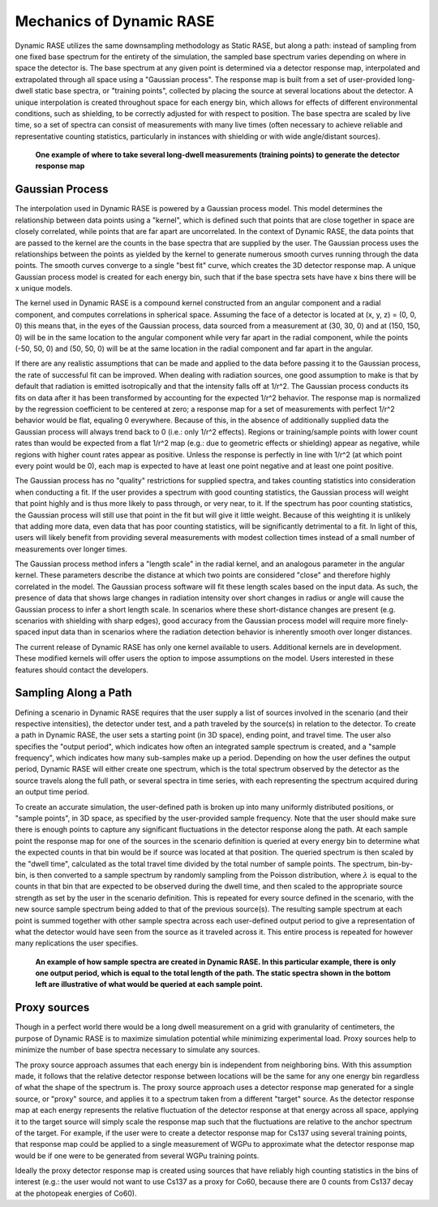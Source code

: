 .. _dynamic_mechanics:

*************************
Mechanics of Dynamic RASE
*************************

Dynamic RASE utilizes the same downsampling methodology as Static RASE, but along a path: instead of sampling from one fixed base spectrum for the entirety of the simulation, the sampled base spectrum varies depending on where in space the detector is. The base spectrum at any given point is determined via a detector response map, interpolated and extrapolated through all space using a "Gaussian process". The response map is built from a set of user-provided long-dwell static base spectra, or "training points", collected by placing the source at several locations about the detector. A unique interpolation is created throughout space for each energy bin, which allows for effects of different environmental conditions, such as shielding, to be correctly adjusted for with respect to position. The base spectra are scaled by live time, so a set of spectra can consist of measurements with many live times (often necessary to achieve reliable and representative counting statistics, particularly in instances with shielding or with wide angle/distant sources).

.. figure:: _static/dynamic_training_points.png
    :scale: 80 %

    **One example of where to take several long-dwell measurements (training points) to generate the detector response map**


Gaussian Process
================

The interpolation used in Dynamic RASE is powered by a Gaussian process model. This model determines the relationship between data points using a "kernel", which is defined such that points that are close together in space are closely correlated, while points that are far apart are uncorrelated. In the context of Dynamic RASE, the data points that are passed to the kernel are the counts in the base spectra that are supplied by the user. The Gaussian process uses the relationships between the points as yielded by the kernel to generate numerous smooth curves running through the data points. The smooth curves converge to a single "best fit" curve, which creates the 3D detector response map. A unique Gaussian process model is created for each energy bin, such that if the base spectra sets have have x bins there will be x unique models.

The kernel used in Dynamic RASE is a compound kernel constructed from an angular component and a radial component, and computes correlations in spherical space. Assuming the face of a detector is located at (x, y, z) = (0, 0, 0) this means that, in the eyes of the Gaussian process, data sourced from a measurement at (30, 30, 0) and at (150, 150, 0) will be in the same location to the angular component while very far apart in the radial component, while the points (-50, 50, 0) and (50, 50, 0) will be at the same location in the radial component and far apart in the angular.

If there are any realistic assumptions that can be made and applied to the data before passing it to the Gaussian process, the rate of successful fit can be improved. When dealing with radiation sources, one good assumption to make is that by default that radiation is emitted isotropically and that the intensity falls off at 1/r^2. The Gaussian process conducts its fits on data after it has been transformed by accounting for the expected 1/r^2 behavior. The response map is normalized by the regression coefficient to be centered at zero; a response map for a set of measurements with perfect 1/r^2 behavior would be flat, equaling 0 everywhere. Because of this, in the absence of additionally supplied data the Gaussian process will always trend back to 0 (i.e.: only 1/r^2 effects). Regions or training/sample points with lower count rates than would be expected from a flat 1/r^2 map (e.g.: due to geometric effects or shielding) appear as negative, while regions with higher count rates appear as positive. Unless the response is perfectly in line with 1/r^2 (at which point every point would be 0), each map is expected to have at least one point negative and at least one point positive.

The Gaussian process has no "quality" restrictions for supplied spectra, and takes counting statistics into consideration when conducting a fit. If the user provides a spectrum with good counting statistics, the Gaussian process will weight that point highly and is thus more likely to pass through, or very near, to it. If the spectrum has poor counting statistics, the Gaussian process will still use that point in the fit but will give it little weight. Because of this weighting it is unlikely that adding more data, even data that has poor counting statistics, will be significantly detrimental to a fit.
In light of this, users will likely benefit from providing several measurements with modest collection times instead of a small number of measurements over longer times.

The Gaussian process method infers a "length scale" in the radial kernel, and an analogous parameter in the angular kernel. These parameters describe the distance at which two points are considered "close" and therefore highly correlated in the model. The Gaussian process software will fit these length scales based on the input data. As such, the presence of data that shows large changes in radiation intensity over short changes in radius or angle will cause the Gaussian process to infer a short length scale. In scenarios where these short-distance changes are present (e.g. scenarios with shielding with sharp edges), good accuracy from the Gaussian process model will require more finely-spaced input data than in scenarios where the radiation detection behavior is inherently smooth over longer distances.

The current release of Dynamic RASE has only one kernel available to users. Additional kernels are in development. These modified kernels will offer users the option to impose assumptions on the model. Users interested in these features should contact the developers.


Sampling Along a Path
=====================

Defining a scenario in Dynamic RASE requires that the user supply a list of sources involved in the scenario (and their respective intensities), the detector under test, and a path traveled by the source(s) in relation to the detector. To create a path in Dynamic RASE, the user sets a starting point (in 3D space), ending point, and travel time. The user also specifies the "output period", which indicates how often an integrated sample spectrum is created, and a "sample frequency", which indicates how many sub-samples make up a period. Depending on how the user defines the output period, Dynamic RASE will either create one spectrum, which is the total spectrum observed by the detector as the source travels along the full path, or several spectra in time series, with each representing the spectrum acquired during an output time period.

To create an accurate simulation, the user-defined path is broken up into many uniformly distributed positions, or "sample points", in 3D space, as specified by the user-provided sample frequency. Note that the user should make sure there is enough points to capture any significant fluctuations in the detector response along the path. At each sample point the response map for one of the sources in the scenario definition is queried at every energy bin to determine what the expected counts in that bin would be if source was located at that position. The queried spectrum is then scaled by the "dwell time", calculated as the total travel time divided by the total number of sample points. The spectrum, bin-by-bin, is then converted to a sample spectrum by randomly sampling from the Poisson distribution, where :math:`\lambda` is equal to the counts in that bin that are expected to be observed during the dwell time, and then scaled to the appropriate source strength as set by the user in the scenario definition. This is repeated for every source defined in the scenario, with the new source sample spectrum being added to that of the previous source(s). The resulting sample spectrum at each point is summed together with other sample spectra across each user-defined output period to give a representation of what the detector would have seen from the source as it traveled across it. This entire process is repeated for however many replications the user specifies.

.. figure:: _static/dynamic_path.png
    :scale: 40 %

    **An example of how sample spectra are created in Dynamic RASE. In this particular example, there is only one output period, which is equal to the total length of the path. The static spectra shown in the bottom left are illustrative of what would be queried at each sample point.**

.. _mechanics_proxy_sources:

Proxy sources
=============

Though in a perfect world there would be a long dwell measurement on a grid with granularity of centimeters, the purpose of Dynamic RASE is to maximize simulation potential while minimizing experimental load. Proxy sources help to minimize the number of base spectra necessary to simulate any sources.

The proxy source approach assumes that each energy bin is independent from neighboring bins. With this assumption made, it follows that the relative detector response between locations will be the same for any one energy bin regardless of what the shape of the spectrum is. The proxy source approach uses a detector response map generated for a single source, or "proxy" source, and applies it to a spectrum taken from a different "target" source. As the detector response map at each energy represents the relative fluctuation of the detector response at that energy across all space, applying it to the target source will simply scale the response map such that the fluctuations are relative to the anchor spectrum of the target. For example, if the user were to create a detector response map for Cs137 using several training points, that response map could be applied to a single measurement of WGPu to approximate what the detector response map would be if one were to be generated from several WGPu training points.

Ideally the proxy detector response map is created using sources that have reliably high counting statistics in the bins of interest (e.g.: the user would not want to use Cs137 as a proxy for Co60, because there are 0 counts from Cs137 decay at the photopeak energies of Co60).
